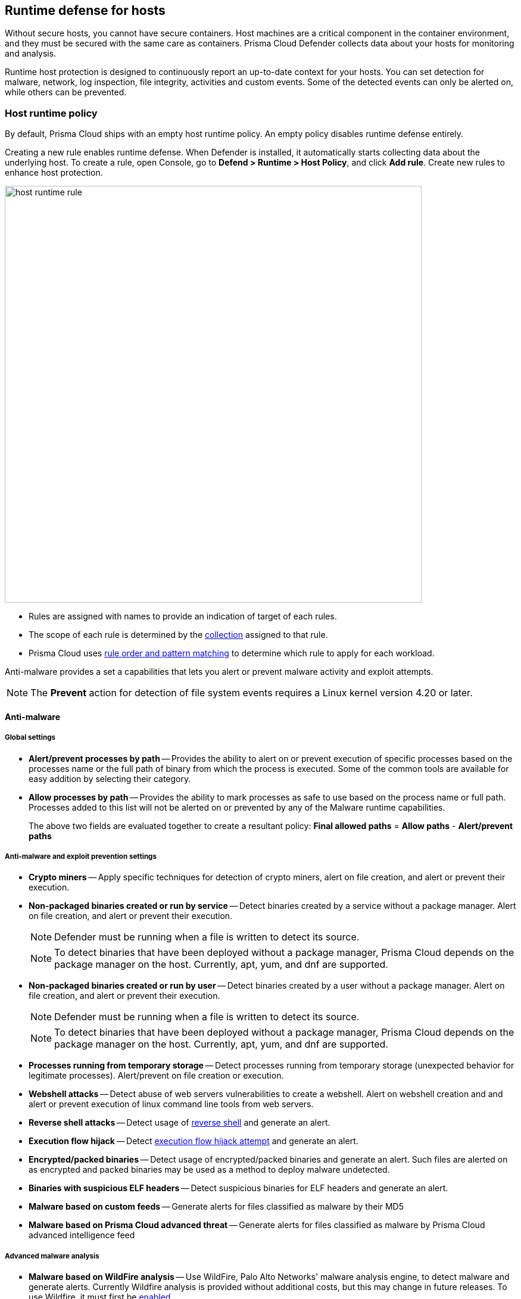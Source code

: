 == Runtime defense for hosts

Without secure hosts, you cannot have secure containers.
Host machines are a critical component in the container environment, and they must be secured with the same care as containers.
Prisma Cloud Defender collects data about your hosts for monitoring and analysis.

Runtime host protection is designed to continuously report an up-to-date context for your hosts.
You can set detection for malware, network, log inspection, file integrity, activities and custom events. Some of the detected events can only be alerted on, while others can be prevented.

=== Host runtime policy

By default, Prisma Cloud ships with an empty host runtime policy.
An empty policy disables runtime defense entirely.

Creating a new rule enables runtime defense.
When Defender is installed, it automatically starts collecting data about the underlying host.
To create a rule, open Console, go to *Defend > Runtime > Host Policy*, and click *Add rule*.
Create new rules to enhance host protection.

image::host_runtime_rule.png[width=700]

* Rules are assigned with names to provide an indication of target of each rules. 

* The scope of each rule is determined by the xref:../configure/collections.adoc[collection] assigned to that rule. 

* Prisma Cloud uses xref:../configure/rule_ordering_pattern_matching.adoc[rule order and pattern matching] to determine which rule to apply for each workload.

Anti-malware provides a set a capabilities that lets you alert or prevent malware activity and exploit attempts.

NOTE: The *Prevent* action for detection of file system events requires a Linux kernel version 4.20 or later.

==== Anti-malware

===== Global settings

- *Alert/prevent processes by path* -- Provides the ability to alert on or prevent execution of specific processes based on the processes name or the full path of binary from which the process is executed. Some of the common tools are available for easy addition by selecting their category.

- *Allow processes by path* -- Provides the ability to mark processes as safe to use based on the process name or full path. Processes added to this list will not be alerted on or prevented by any of the Malware runtime capabilities.

+
The above two fields are evaluated together to create a resultant policy: 
*Final allowed paths* = *Allow paths* - *Alert/prevent paths*

===== Anti-malware and exploit prevention settings

- *Crypto miners* -- Apply specific techniques for detection of crypto miners, alert on file creation, and alert or prevent their execution.

- *Non-packaged binaries created or run by service* -- Detect binaries created by a service without a package manager.
Alert on file creation, and alert or prevent their execution.
+
NOTE: Defender must be running when a file is written to detect its source. 
+
NOTE: To detect binaries that have been deployed without a package manager, Prisma Cloud depends on the package manager on the host.
Currently, apt, yum, and dnf are supported.

- *Non-packaged binaries created or run by user* -- Detect binaries created by a user without a package manager.
Alert on file creation, and alert or prevent their execution.
+
NOTE: Defender must be running when a file is written to detect its source. 
+
NOTE: To detect binaries that have been deployed without a package manager, Prisma Cloud depends on the package manager on the host.
Currently, apt, yum, and dnf are supported.

- *Processes running from temporary storage* -- Detect processes running from temporary storage (unexpected behavior for legitimate processes).
Alert/prevent on file creation or execution.

- *Webshell attacks* -- Detect abuse of web servers vulnerabilities to create a webshell.
Alert on webshell creation and and alert or prevent execution of linux command line tools from web servers.

- *Reverse shell attacks* -- Detect usage of xref:../runtime_defense/incident_types/reverse_shell.adoc[reverse shell] and generate an alert.  

- *Execution flow hijack* -- Detect xref:../runtime_defense/incident_types/execution_flow_hijack_attempt.adoc[execution flow hijack attempt] and generate an alert.

- *Encrypted/packed binaries* -- Detect usage of encrypted/packed binaries and generate an alert.
Such files are alerted on as encrypted and packed binaries may be used as a method to deploy malware undetected.

- *Binaries with suspicious ELF headers* -- Detect suspicious binaries for ELF headers and generate an alert.

- *Malware based on custom feeds* -- Generate alerts for files classified as malware by their MD5

- *Malware based on Prisma Cloud advanced threat* -- Generate alerts for files classified as malware by Prisma Cloud advanced intelligence feed

===== Advanced malware analysis 

- *Malware based on WildFire analysis* -- Use WildFire, Palo Alto Networks' malware analysis engine, to detect malware and generate alerts.
Currently Wildfire analysis is provided without additional costs, but this may change in future releases.
To use Wildfire, it must first be xref:../configure/wildfire.adoc[enabled].

===== Host observations

- *Track SSH events* -- As part of the host observation capability, we are also full tracking all SSH activities, which is enabled by default in new rules.
Tracking can be disabled via this toggle. 

==== Networking

Networking provides customers high level of granularity in controlling network traffic based on IP, port and DNS.
Customers can use their own custom rules or use Prisma Cloud advanced threat protection to alert on or prevent access to malicious sites.

[.section]
===== IP connectivity

- *Allowed IPs: -- create an approved list of IPs which access to will not generate an alert.
 
- *Denied IPs and ports* -- Create lists of listening ports, outbound internet ports and outbound IPs which access to would generate an alert.

- *Suspicious IPs based on custom feed* -- Generate alerts based on entries added to the list of suspicious or high risk IP endpoints under *Manage > System > Custom feeds > IP reputation lists* 

- *Suspicious IPs based on Prisma Cloud advanced threat protection* -- Generate alerts based on the Prisma Cloud advanced threat protection intelligence stream.

[.section]
===== DNS

When DNS monitoring is enabled, Prisma Cloud filters DNS lookups.
By default, DNS monitoring is disabled in new rules.

- *Allowed domains* -- Create an approved list of domains which access to will not generate an alert or be prevented.

- *Denied domains* -- Create a list of denied domains which access to will be alerted or prevented.

- *Suspicious domains based on Prisma Cloud Advanced threat protection* -- Generate alerts or prevent access to domains based on the Prisma Cloud advanced threat protection intelligence stream.

==== Log inspection

Prisma Cloud lets you collect and analyze operating systems and application logs for security events.
For each inspection rule, specify the log file to parse and any number of inspection expressions.
Inspection expressions support the https://github.com/google/re2/wiki/Syntax[RE2 regular expression syntax].

A number of predefined rules are provided for apps such as sshd, mongod, and nginx.

Regardless of the specified regular expression, log inspection has the following boundaries.

* `maxBytesPerSecond` specifies the maximum bytes read per second to `100`.
+
[source]
----
	maxBytesPerSecond = 100
----

* `maxReadBytes` specifies the maximum bytes read as a chunk of bytes to `2048`
+
[source]
----
	maxReadBytes = 2048
----

These are the hard limits for log inspection.

==== File integrity management (FIM)

Changes to critical files can reduce your overall security posture, and they can be the first indicator of an attack in progress.
Prisma Cloud FIM continually watches the files and directories in your monitoring profile for changes.
You can configure to FIM to detect:

* Reads or writes to sensitive files, such as certificates, secrets, and configuration files.

* Binaries written to the file system.

* Abnormally installed software.
For example, files written to a file system by programs other than apt-get.

A monitoring profile consists of rules, where each rule specifies the path to monitor, the file operation, and exceptions.

image::runtime_defense_hosts_fim_rule.png[width=600]

The file operations supported are:

* Writes to files or directories.
When you specify a directory, recursive monitoring is supported.

* Reads.
When you specify a directory, recursive monitoring isn't supported.

* Attribute changes.
The attributes watched are permissions, ownership, timestamps, and links.
When you specify a directory, recursive monitoring isn't supported.

==== Activities

Set up rules to audit xref:../audit/host_activity.adoc[host events].

==== Custom rules

For details on custom rules policy refer to xref:./custom_runtime_rules.adoc[this] section.

=== Monitoring

To view the data collected about each host, go to *Monitor > Runtime > Host Observations*, and select a host from the table.


==== Apps

The *Apps* tab lists the running programs on the host.
New apps are added to the list only on a network event.

NOTE: Prisma Cloud automatically adds some important apps to the monitoring table even if they don't have any network activity, including cron and systemd.

image::host_runtime_apps.png[width=700]

For each app, Prisma Cloud records the following details:

* Running processes (limited to 10).
* Outgoing ports (limited to 5).
* Listening ports (limited to 5).

Prisma Cloud keeps a sample of spawned processes and network activity for each monitored app, specifically:

* Spawned process -- Processes spawned by the app, including observation timestamps, user name, process (and parent process) paths, and the executed command line (limited to 10 processes).
* Outgoing ports -- Ports used by the app for outgoing network activity, including observation timestamps, the process that triggered the network activery, IP address, port, and country resolution for public IPs (limited to 5 ports). 
* Listening ports -- Ports used by the app for incoming network activity, including the listening process and observation timestamps (limited to 5 ports). 

Proc events will add the proc only to existing apps in the profile.
Defender will cache the runtime data, saving timestamps for each of the 10 processes last spawn time.

Limitations:

* Maximum of 100 apps.
* Last 10 spawned processes for each app.


==== SSH session history

The SSH events tab shows ssh commands run in interactive sessions, limited to 100 events per hour.

image::host_runtime_ssh_history.png[width=700]


==== Security updates

Prisma Cloud periodically checks for security updates.
It's implemented as a compliance check.
This feature is supported only for Ubuntu/Debian distributions with the "apt-get" package installer.

Prisma Cloud probes for security updates every time the scanner runs (every 24 hours, by default).
The check is enabled by default in *Defend > Compliance > Hosts* in the *Default - alert on critical and high* rule.

image::host_runtime_update_compliance_check.png[width=700]

The security updates tab shows pending security updates (based on a new compliance check that was added for this purpose).
Supported for Ubuntu and Debian

On each host scan, Prisma Cloud checks for available package updates marked as security updates.
If such updates are found, they're listed under the security updates tab.


=== Audits

Audits can be viewed under *Monitor > Events*.

